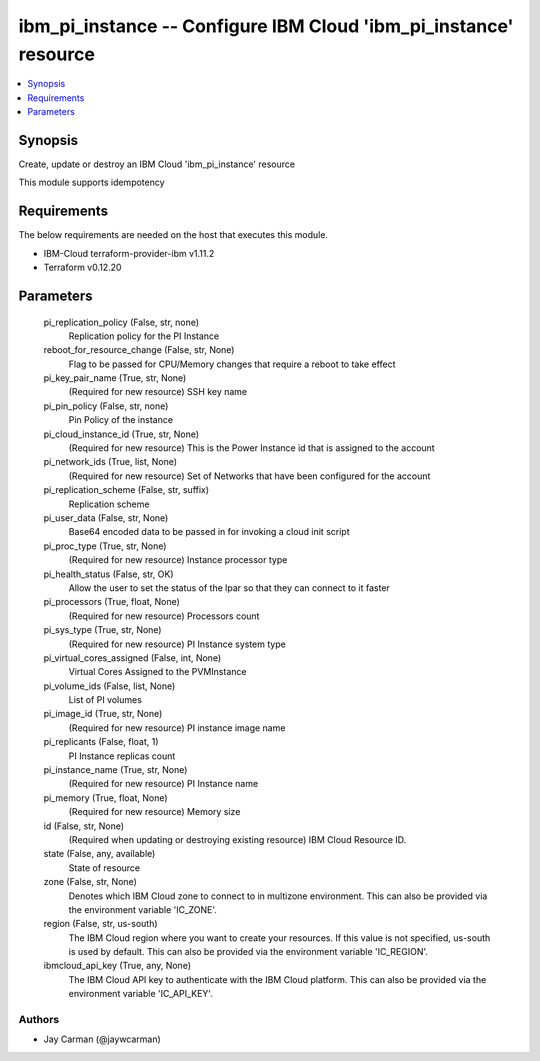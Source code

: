 
ibm_pi_instance -- Configure IBM Cloud 'ibm_pi_instance' resource
=================================================================

.. contents::
   :local:
   :depth: 1


Synopsis
--------

Create, update or destroy an IBM Cloud 'ibm_pi_instance' resource

This module supports idempotency



Requirements
------------
The below requirements are needed on the host that executes this module.

- IBM-Cloud terraform-provider-ibm v1.11.2
- Terraform v0.12.20



Parameters
----------

  pi_replication_policy (False, str, none)
    Replication policy for the PI Instance


  reboot_for_resource_change (False, str, None)
    Flag to be passed for CPU/Memory changes that require a reboot to take effect


  pi_key_pair_name (True, str, None)
    (Required for new resource) SSH key name


  pi_pin_policy (False, str, none)
    Pin Policy of the instance


  pi_cloud_instance_id (True, str, None)
    (Required for new resource) This is the Power Instance id that is assigned to the account


  pi_network_ids (True, list, None)
    (Required for new resource) Set of Networks that have been configured for the account


  pi_replication_scheme (False, str, suffix)
    Replication scheme


  pi_user_data (False, str, None)
    Base64 encoded data to be passed in for invoking a cloud init script


  pi_proc_type (True, str, None)
    (Required for new resource) Instance processor type


  pi_health_status (False, str, OK)
    Allow the user to set the status of the lpar so that they can connect to it faster


  pi_processors (True, float, None)
    (Required for new resource) Processors count


  pi_sys_type (True, str, None)
    (Required for new resource) PI Instance system type


  pi_virtual_cores_assigned (False, int, None)
    Virtual Cores Assigned to the PVMInstance


  pi_volume_ids (False, list, None)
    List of PI volumes


  pi_image_id (True, str, None)
    (Required for new resource) PI instance image name


  pi_replicants (False, float, 1)
    PI Instance replicas count


  pi_instance_name (True, str, None)
    (Required for new resource) PI Instance name


  pi_memory (True, float, None)
    (Required for new resource) Memory size


  id (False, str, None)
    (Required when updating or destroying existing resource) IBM Cloud Resource ID.


  state (False, any, available)
    State of resource


  zone (False, str, None)
    Denotes which IBM Cloud zone to connect to in multizone environment. This can also be provided via the environment variable 'IC_ZONE'.


  region (False, str, us-south)
    The IBM Cloud region where you want to create your resources. If this value is not specified, us-south is used by default. This can also be provided via the environment variable 'IC_REGION'.


  ibmcloud_api_key (True, any, None)
    The IBM Cloud API key to authenticate with the IBM Cloud platform. This can also be provided via the environment variable 'IC_API_KEY'.













Authors
~~~~~~~

- Jay Carman (@jaywcarman)

